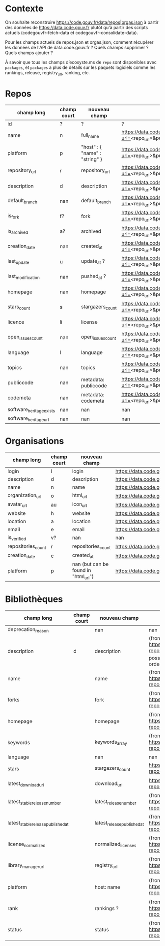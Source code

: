* Contexte

On souhaite reconstruire https://code.gouv.fr/data/repos|orgas.json à
partir des données de https://data.code.gouv.fr plutôt qu'à partir des
scripts actuels (codegouvfr-fetch-data et codegouvfr-consolidate-data).

Pour les champs actuels de repos.json et orgas.json, comment récupérer
les données de l'API de data.code.gouv.fr ? Quels champs supprimer ?
Quels champs ajouter ?

À savoir que tous les champs d’ecosyste.ms de =repo= sont disponibles
avec =packages=, et =packages= a plus de détails sur les paquets logiciels
comme les rankings, release, registry_url, ranking, etc.

* Repos

| champ long               | champ court | nouveau champ                  | url                                                                                    |
|--------------------------+-------------+--------------------------------+----------------------------------------------------------------------------------------|
| id                       | ?           | ?                              | ?                                                                                      |
| name                     | n           | full_name                      | https://data.code.gouv.fr/api/v1/repositories/lookup?url=<repo_url>&purl=<package_url> |
| platform                 | p           | "host" : { "name" : "string" } | https://data.code.gouv.fr/api/v1/repositories/lookup?url=<repo_url>&purl=<package_url> |
| repository_url           | r           | repository_url                 | https://data.code.gouv.fr/api/v1/repositories/lookup?url=<repo_url>&purl=<package_url> |
| description              | d           | description                    | https://data.code.gouv.fr/api/v1/repositories/lookup?url=<repo_url>&purl=<package_url> |
| default_branch           | nan         | default_branch                 | https://data.code.gouv.fr/api/v1/repositories/lookup?url=<repo_url>&purl=<package_url> |
| is_fork                  | f?          | fork                           | https://data.code.gouv.fr/api/v1/repositories/lookup?url=<repo_url>&purl=<package_url> |
| is_archived              | a?          | archived                       | https://data.code.gouv.fr/api/v1/repositories/lookup?url=<repo_url>&purl=<package_url> |
| creation_date            | nan         | created_at                     | https://data.code.gouv.fr/api/v1/repositories/lookup?url=<repo_url>&purl=<package_url> |
| last_update              | u           | update_at ?                    | https://data.code.gouv.fr/api/v1/repositories/lookup?url=<repo_url>&purl=<package_url> |
| last_modification        | nan         | pushed_at ?                    | https://data.code.gouv.fr/api/v1/repositories/lookup?url=<repo_url>&purl=<package_url> |
| homepage                 | nan         | homepage                       | https://data.code.gouv.fr/api/v1/repositories/lookup?url=<repo_url>&purl=<package_url> |
| stars_count              | s           | stargazers_count               | https://data.code.gouv.fr/api/v1/repositories/lookup?url=<repo_url>&purl=<package_url> |
| licence                  | li          | license                        | https://data.code.gouv.fr/api/v1/repositories/lookup?url=<repo_url>&purl=<package_url> |
| open_issues_count        | nan         | open_issues_count              | https://data.code.gouv.fr/api/v1/repositories/lookup?url=<repo_url>&purl=<package_url> |
| language                 | l           | language                       | https://data.code.gouv.fr/api/v1/repositories/lookup?url=<repo_url>&purl=<package_url> |
| topics                   | nan         | topics                         | https://data.code.gouv.fr/api/v1/repositories/lookup?url=<repo_url>&purl=<package_url> |
| publiccode               | nan         | metadata: publiccode           | https://data.code.gouv.fr/api/v1/repositories/lookup?url=<repo_url>&purl=<package_url> |
| codemeta                 | nan         | metadata: codemeta             | https://data.code.gouv.fr/api/v1/repositories/lookup?url=<repo_url>&purl=<package_url> |
| software_heritage_exists | nan         | nan                            | nan                                                                                    |
| software_heritage_url    | nan         | nan                            | nan                                                                                    |

* Organisations

| champ long         | champ court | nouveau champ                        | url                                                             |
|--------------------+-------------+--------------------------------------+-----------------------------------------------------------------|
| login              | l           | login                                | https://data.code.gouv.fr/api/v1/hosts/<HostName>/owners/lookup |
| description        | d           | description                          | https://data.code.gouv.fr/api/v1/hosts/<HostName>/owners/lookup |
| name               | n           | name                                 | https://data.code.gouv.fr/api/v1/hosts/<HostName>/owners/lookup |
| organization_url   | o           | html_url                             | https://data.code.gouv.fr/api/v1/hosts/<HostName>/owners/lookup |
| avatar_url         | au          | icon_url                             | https://data.code.gouv.fr/api/v1/hosts/<HostName>/owners/lookup |
| website            | h           | website                              | https://data.code.gouv.fr/api/v1/hosts/<HostName>/owners/lookup |
| location           | a           | location                             | https://data.code.gouv.fr/api/v1/hosts/<HostName>/owners/lookup |
| email              | e           | email                                | https://data.code.gouv.fr/api/v1/hosts/<HostName>/owners/lookup |
| is_verified        | v?          | nan                                  | nan                                                             |
| repositories_count | r           | repositories_count                   | https://data.code.gouv.fr/api/v1/hosts/<HostName>/owners/lookup |
| creation_date      | c           | created_at                           | https://data.code.gouv.fr/api/v1/hosts/<HostName>/owners/lookup |
| platform           | p           | nan (but can be found in "html_url") | https://data.code.gouv.fr/api/v1/hosts/<HostName>/owners/lookup |

* Bibliothèques

| champ long                         | champ court | nouveau champ               | url                                                                                                                                                                                  |
|------------------------------------+-------------+-----------------------------+--------------------------------------------------------------------------------------------------------------------------------------------------------------------------------------|
| deprecation_reason                 |             | nan                         | nan                                                                                                                                                                                  |
| description                        | d           | description                 | (from packages software) https://data.code.gouv.fr/api/v1/packages/lookup?repository_url=<repo_url>&purl=<package_url> (other possible fields include: ecosystem, name, sort, order) |
| name                               |             | name                        | (from packages software) https://data.code.gouv.fr/api/v1/packages/lookup?repository_url=<repo_url>&purl=<package_url>                                                               |
| forks                              |             | fork                        | (from packages software) https://data.code.gouv.fr/api/v1/repositories/lookup?repository_url=<repo_url>&purl=<package_url>                                                           |
| homepage                           |             | homepage                    | (from packages software) https://data.code.gouv.fr/api/v1/packages/lookup?repository_url=<repo_url>&purl=<package_url>                                                               |
| keywords                           |             | keywords_array              | (from packages software) https://data.code.gouv.fr/api/v1/packages/lookup?repository_url=<repo_url>&purl=<package_url>                                                               |
| language                           |             | nan                         | nan                                                                                                                                                                                  |
| stars                              |             | stargazers_count            | https://data.code.gouv.fr/api/v1/repositories/lookup?repository_url=<repo_url>&purl=<package_url>                                                                                    |
| latest_download_url                |             | download_url                | https://data.code.gouv.fr/api/v1/repositories/lookup?repository_url=<repo_url>&purl=<package_url>                                                                                    |
| latest_stable_release_number       |             | latest_release_number       | (from packages software) https://data.code.gouv.fr/api/v1/packages/lookup?repository_url=<repo_url>                                                                                  |
| latest_stable_release_published_at |             | latest_release_published_at | (from packages software) https://data.code.gouv.fr/api/v1/packages/lookup?repository_url=<repo_url>                                                                                  |
| license_normalized                 |             | normalized_licenses         | (from packages software) https://data.code.gouv.fr/api/v1/packages/lookup?repository_url=<repo_url>                                                                                  |
| library_manager_url                |             | registry_url                | (from packages software) https://data.code.gouv.fr/api/v1/packages/lookup?repository_url=<repo_url>                                                                                  |
| platform                           |             | host: name                  | (from packages software) https://data.code.gouv.fr/api/v1/packages/lookup?repository_url=<repo_url>                                                                                  |
| rank                               |             | rankings ?                  | (from packages software) https://data.code.gouv.fr/api/v1/packages/lookup?repository_url=<repo_url>&purl=<package_url>                                                               |
| status                             |             | status                      | (from packages software) https://data.code.gouv.fr/api/v1/packages/lookup?repository_url=<repo_url>&purl=<package_url>                                                               |

